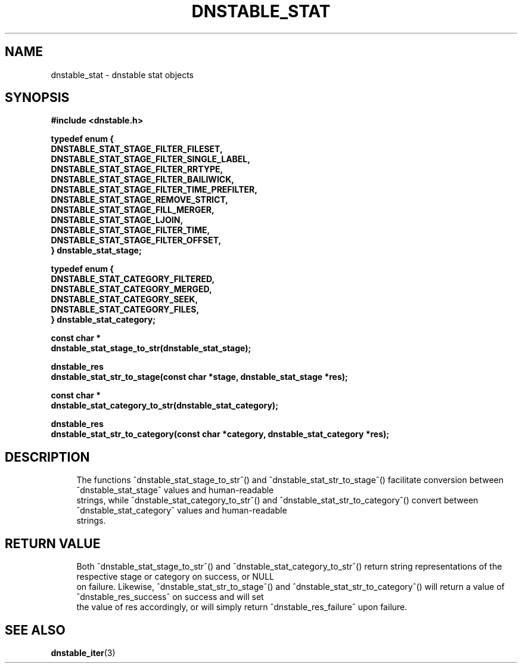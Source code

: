 '\" t
.\"     Title: dnstable_stat
.\"    Author: [FIXME: author] [see http://www.docbook.org/tdg5/en/html/author]
.\" Generator: DocBook XSL Stylesheets vsnapshot <http://docbook.sf.net/>
.\"      Date: 12/20/2023
.\"    Manual: \ \&
.\"    Source: \ \&
.\"  Language: English
.\"
.TH "DNSTABLE_STAT" "3" "12/20/2023" "\ \&" "\ \&"
.\" -----------------------------------------------------------------
.\" * Define some portability stuff
.\" -----------------------------------------------------------------
.\" ~~~~~~~~~~~~~~~~~~~~~~~~~~~~~~~~~~~~~~~~~~~~~~~~~~~~~~~~~~~~~~~~~
.\" http://bugs.debian.org/507673
.\" http://lists.gnu.org/archive/html/groff/2009-02/msg00013.html
.\" ~~~~~~~~~~~~~~~~~~~~~~~~~~~~~~~~~~~~~~~~~~~~~~~~~~~~~~~~~~~~~~~~~
.ie \n(.g .ds Aq \(aq
.el       .ds Aq '
.\" -----------------------------------------------------------------
.\" * set default formatting
.\" -----------------------------------------------------------------
.\" disable hyphenation
.nh
.\" disable justification (adjust text to left margin only)
.ad l
.\" -----------------------------------------------------------------
.\" * MAIN CONTENT STARTS HERE *
.\" -----------------------------------------------------------------
.SH "NAME"
dnstable_stat \- dnstable stat objects
.SH "SYNOPSIS"
.sp
\fB#include <dnstable\&.h>\fR
.sp
.nf
\fBtypedef enum {
        DNSTABLE_STAT_STAGE_FILTER_FILESET,
        DNSTABLE_STAT_STAGE_FILTER_SINGLE_LABEL,
        DNSTABLE_STAT_STAGE_FILTER_RRTYPE,
        DNSTABLE_STAT_STAGE_FILTER_BAILIWICK,
        DNSTABLE_STAT_STAGE_FILTER_TIME_PREFILTER,
        DNSTABLE_STAT_STAGE_REMOVE_STRICT,
        DNSTABLE_STAT_STAGE_FILL_MERGER,
        DNSTABLE_STAT_STAGE_LJOIN,
        DNSTABLE_STAT_STAGE_FILTER_TIME,
        DNSTABLE_STAT_STAGE_FILTER_OFFSET,
} dnstable_stat_stage;\fR
.fi
.sp
.nf
\fBtypedef enum {
        DNSTABLE_STAT_CATEGORY_FILTERED,
        DNSTABLE_STAT_CATEGORY_MERGED,
        DNSTABLE_STAT_CATEGORY_SEEK,
        DNSTABLE_STAT_CATEGORY_FILES,
} dnstable_stat_category;\fR
.fi
.sp
.nf
\fBconst char *
dnstable_stat_stage_to_str(dnstable_stat_stage);\fR
.fi
.sp
.nf
\fBdnstable_res
dnstable_stat_str_to_stage(const char *stage, dnstable_stat_stage *res);\fR
.fi
.sp
.nf
\fBconst char *
dnstable_stat_category_to_str(dnstable_stat_category);\fR
.fi
.sp
.nf
\fBdnstable_res
dnstable_stat_str_to_category(const char *category, dnstable_stat_category *res);\fR
.fi
.SH "DESCRIPTION"
.sp
.if n \{\
.RS 4
.\}
.nf
The functions ^dnstable_stat_stage_to_str^() and ^dnstable_stat_str_to_stage^() facilitate conversion between ^dnstable_stat_stage^ values and human\-readable
strings, while ^dnstable_stat_category_to_str^() and ^dnstable_stat_str_to_category^() convert between ^dnstable_stat_category^ values and human\-readable
strings\&.
.fi
.if n \{\
.RE
.\}
.SH "RETURN VALUE"
.sp
.if n \{\
.RS 4
.\}
.nf
Both ^dnstable_stat_stage_to_str^() and ^dnstable_stat_category_to_str^() return string representations of the respective stage or category on success, or NULL
on failure\&. Likewise, ^dnstable_stat_str_to_stage^() and ^dnstable_stat_str_to_category^() will return a value of ^dnstable_res_success^ on success and will set
the value of res accordingly, or will simply return ^dnstable_res_failure^ upon failure\&.
.fi
.if n \{\
.RE
.\}
.SH "SEE ALSO"
.sp
\fBdnstable_iter\fR(3)
